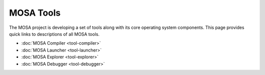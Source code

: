 ##########
MOSA Tools
##########

The MOSA project is developing a set of tools along with its core operating system components. This page provides quick links to descriptions of all MOSA tools.

- :doc:`MOSA Compiler <tool-compiler>`
- :doc:`MOSA Launcher <tool-launcher>`
- :doc:`MOSA Explorer <tool-explorer>`
- :doc:`MOSA Debugger <tool-debugger>`
